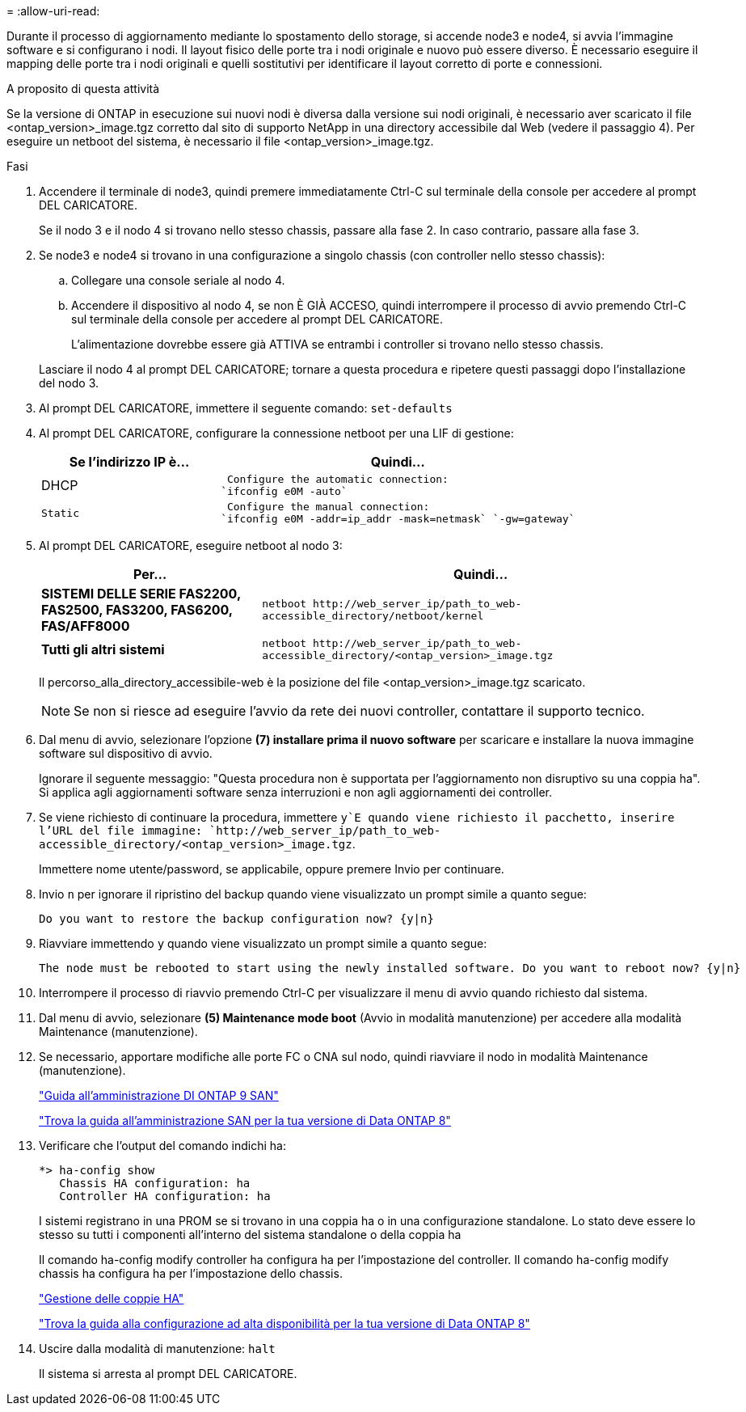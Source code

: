 = 
:allow-uri-read: 


Durante il processo di aggiornamento mediante lo spostamento dello storage, si accende node3 e node4, si avvia l'immagine software e si configurano i nodi. Il layout fisico delle porte tra i nodi originale e nuovo può essere diverso. È necessario eseguire il mapping delle porte tra i nodi originali e quelli sostitutivi per identificare il layout corretto di porte e connessioni.

.A proposito di questa attività
Se la versione di ONTAP in esecuzione sui nuovi nodi è diversa dalla versione sui nodi originali, è necessario aver scaricato il file <ontap_version>_image.tgz corretto dal sito di supporto NetApp in una directory accessibile dal Web (vedere il passaggio 4). Per eseguire un netboot del sistema, è necessario il file <ontap_version>_image.tgz.

.Fasi
. Accendere il terminale di node3, quindi premere immediatamente Ctrl-C sul terminale della console per accedere al prompt DEL CARICATORE.
+
Se il nodo 3 e il nodo 4 si trovano nello stesso chassis, passare alla fase 2. In caso contrario, passare alla fase 3.

. Se node3 e node4 si trovano in una configurazione a singolo chassis (con controller nello stesso chassis):
+
.. Collegare una console seriale al nodo 4.
.. Accendere il dispositivo al nodo 4, se non È GIÀ ACCESO, quindi interrompere il processo di avvio premendo Ctrl-C sul terminale della console per accedere al prompt DEL CARICATORE.
+
L'alimentazione dovrebbe essere già ATTIVA se entrambi i controller si trovano nello stesso chassis.

+
Lasciare il nodo 4 al prompt DEL CARICATORE; tornare a questa procedura e ripetere questi passaggi dopo l'installazione del nodo 3.



. Al prompt DEL CARICATORE, immettere il seguente comando: `set-defaults`
. Al prompt DEL CARICATORE, configurare la connessione netboot per una LIF di gestione:
+
[cols="1,2"]
|===
| Se l'indirizzo IP è... | Quindi... 


 a| 
DHCP
 a| 
 Configure the automatic connection:
`ifconfig e0M -auto`



 a| 
 Static a| 
 Configure the manual connection:
`ifconfig e0M -addr=ip_addr -mask=netmask` `-gw=gateway`

|===
. Al prompt DEL CARICATORE, eseguire netboot al nodo 3:
+
[cols="1,2"]
|===
| Per... | Quindi... 


 a| 
*SISTEMI DELLE SERIE FAS2200, FAS2500, FAS3200, FAS6200, FAS/AFF8000*
 a| 
`+netboot http://web_server_ip/path_to_web-accessible_directory/netboot/kernel+`



 a| 
*Tutti gli altri sistemi*
 a| 
`+netboot http://web_server_ip/path_to_web-accessible_directory/<ontap_version>_image.tgz+`

|===
+
Il percorso_alla_directory_accessibile-web è la posizione del file <ontap_version>_image.tgz scaricato.

+

NOTE: Se non si riesce ad eseguire l'avvio da rete dei nuovi controller, contattare il supporto tecnico.

. Dal menu di avvio, selezionare l'opzione *(7) installare prima il nuovo software* per scaricare e installare la nuova immagine software sul dispositivo di avvio.
+
Ignorare il seguente messaggio: "Questa procedura non è supportata per l'aggiornamento non disruptivo su una coppia ha". Si applica agli aggiornamenti software senza interruzioni e non agli aggiornamenti dei controller.

. Se viene richiesto di continuare la procedura, immettere `y`E quando viene richiesto il pacchetto, inserire l'URL del file immagine: `+http://web_server_ip/path_to_web-accessible_directory/<ontap_version>_image.tgz+`.
+
Immettere nome utente/password, se applicabile, oppure premere Invio per continuare.

. Invio `n` per ignorare il ripristino del backup quando viene visualizzato un prompt simile a quanto segue:
+
[listing]
----
Do you want to restore the backup configuration now? {y|n}
----
. Riavviare immettendo `y` quando viene visualizzato un prompt simile a quanto segue:
+
[listing]
----
The node must be rebooted to start using the newly installed software. Do you want to reboot now? {y|n}
----
. Interrompere il processo di riavvio premendo Ctrl-C per visualizzare il menu di avvio quando richiesto dal sistema.
. Dal menu di avvio, selezionare *(5) Maintenance mode boot* (Avvio in modalità manutenzione) per accedere alla modalità Maintenance (manutenzione).
. Se necessario, apportare modifiche alle porte FC o CNA sul nodo, quindi riavviare il nodo in modalità Maintenance (manutenzione).
+
http://docs.netapp.com/ontap-9/topic/com.netapp.doc.dot-cm-sanag/home.html["Guida all'amministrazione DI ONTAP 9 SAN"]

+
http://mysupport.netapp.com/documentation/productlibrary/index.html?productID=30092["Trova la guida all'amministrazione SAN per la tua versione di Data ONTAP 8"]

. Verificare che l'output del comando indichi ha:
+
[listing]
----
*> ha-config show
   Chassis HA configuration: ha
   Controller HA configuration: ha
----
+
I sistemi registrano in una PROM se si trovano in una coppia ha o in una configurazione standalone. Lo stato deve essere lo stesso su tutti i componenti all'interno del sistema standalone o della coppia ha

+
Il comando ha-config modify controller ha configura ha per l'impostazione del controller. Il comando ha-config modify chassis ha configura ha per l'impostazione dello chassis.

+
https://docs.netapp.com/us-en/ontap/high-availability/index.html["Gestione delle coppie HA"^]

+
http://mysupport.netapp.com/documentation/productlibrary/index.html?productID=30092["Trova la guida alla configurazione ad alta disponibilità per la tua versione di Data ONTAP 8"]

. Uscire dalla modalità di manutenzione: `halt`
+
Il sistema si arresta al prompt DEL CARICATORE.


